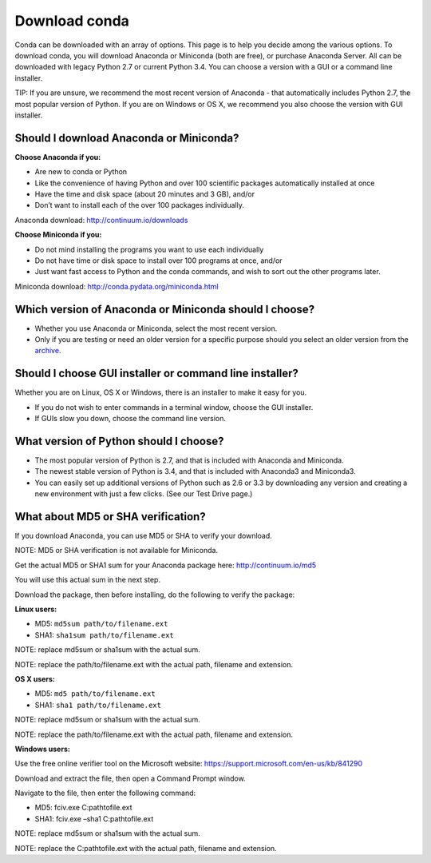 ==============
Download conda
==============

Conda can be downloaded with an array of options. This page is to help you decide among the various options.  
To download conda, you will download Anaconda or Miniconda (both are free), or purchase Anaconda Server. All 
can be downloaded with legacy Python 2.7 or current Python 3.4. You 
can choose a version with a GUI or a command line installer. 

TIP: If you are unsure, we recommend the most recent version of Anaconda - that automatically includes 
Python 2.7, the most popular version of Python. If you are on Windows or OS X, we recommend you also choose 
the version with GUI installer. 

Should I download Anaconda or Miniconda? 
----------------------------------------

**Choose Anaconda if you:** 

* Are new to conda or Python
* Like the convenience of having Python and over 100 scientific packages automatically installed at once
* Have the time and disk space (about 20 minutes and 3 GB), and/or
* Don’t want to install each of the over 100 packages individually. 

Anaconda download: http://continuum.io/downloads

**Choose Miniconda if you:**

* Do not mind installing the programs you want to use each individually
* Do not have time or disk space to install over 100 programs at once, and/or
* Just want fast access to Python and the conda commands, and wish to sort out the other programs later. 

Miniconda download: http://conda.pydata.org/miniconda.html

Which version of Anaconda or Miniconda should I choose?
-------------------------------------------------------

* Whether you use Anaconda or Miniconda, select the most recent version. 
* Only if you are testing or need an older version for a specific purpose should you select an older version from the `archive <https://repo.continuum.io/archive/>`_. 

Should I choose GUI installer or command line installer?
--------------------------------------------------------

Whether you are on Linux, OS X or Windows, there is an installer to make it easy for you. 

* If you do not wish to enter commands in a terminal window, choose the GUI installer. 
* If GUIs slow you down, choose the command line version. 

What version of Python should I choose?
---------------------------------------

* The most popular version of Python is 2.7, and that is included with Anaconda and Miniconda. 
* The newest stable version of Python is 3.4, and that is included with Anaconda3 and Miniconda3. 
* You can easily set up additional versions of Python such as 2.6 or 3.3 by downloading any version and creating a new environment with just a few clicks. (See our Test Drive page.)

What about MD5 or SHA verification?
-----------------------------------

If you download Anaconda, you can use MD5 or SHA to verify your download. 

NOTE: MD5 or SHA verification is not available for Miniconda.

Get the actual MD5 or SHA1 sum for your Anaconda package here: http://continuum.io/md5

You will use this actual sum in the next step. 

Download the package, then before installing, do the following to verify the package: 

**Linux users:**

* MD5:  ``md5sum path/to/filename.ext``
* SHA1: ``sha1sum path/to/filename.ext``

NOTE: replace md5sum or sha1sum with the actual sum. 

NOTE: replace the path/to/filename.ext with the actual path, filename and extension. 

**OS X users:**

* MD5: ``md5 path/to/filename.ext``
* SHA1: ``sha1 path/to/filename.ext``

NOTE: replace md5sum or sha1sum with the actual sum. 

NOTE: replace the path/to/filename.ext with the actual path, filename and extension. 

**Windows users:**

Use the free online verifier tool on the Microsoft website: https://support.microsoft.com/en-us/kb/841290 

Download and extract the file, then open a Command Prompt window. 

Navigate to the file, then enter the following command: 

* MD5:  fciv.exe C:\path\to\file.ext
* SHA1: fciv.exe –sha1 C:\path\to\file.ext

NOTE: replace md5sum or sha1sum with the actual sum. 

NOTE: replace the C:\path\to\file.ext with the actual path, filename and extension. 
